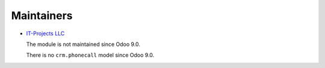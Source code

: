 Maintainers
===========

* `IT-Projects LLC <https://it-projects.info>`__

  The module is not maintained since Odoo 9.0. 

  There is no ``crm.phonecall`` model since Odoo 9.0.
